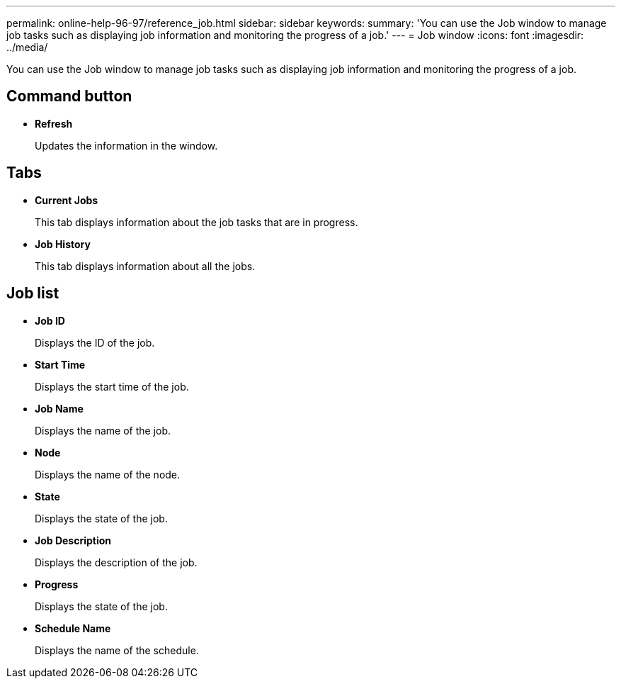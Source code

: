 ---
permalink: online-help-96-97/reference_job.html
sidebar: sidebar
keywords: 
summary: 'You can use the Job window to manage job tasks such as displaying job information and monitoring the progress of a job.'
---
= Job window
:icons: font
:imagesdir: ../media/

[.lead]
You can use the Job window to manage job tasks such as displaying job information and monitoring the progress of a job.

== Command button

* *Refresh*
+
Updates the information in the window.

== Tabs

* *Current Jobs*
+
This tab displays information about the job tasks that are in progress.

* *Job History*
+
This tab displays information about all the jobs.

== Job list

* *Job ID*
+
Displays the ID of the job.

* *Start Time*
+
Displays the start time of the job.

* *Job Name*
+
Displays the name of the job.

* *Node*
+
Displays the name of the node.

* *State*
+
Displays the state of the job.

* *Job Description*
+
Displays the description of the job.

* *Progress*
+
Displays the state of the job.

* *Schedule Name*
+
Displays the name of the schedule.
